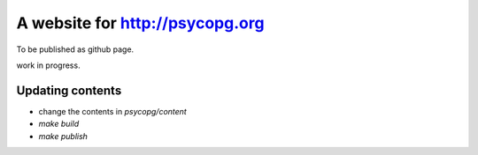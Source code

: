 A website for http://psycopg.org
================================

To be published as github page.

work in progress.


Updating contents
-----------------

- change the contents in `psycopg/content`
- `make build`
- `make publish`
